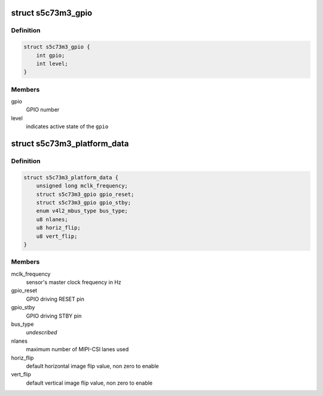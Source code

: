.. -*- coding: utf-8; mode: rst -*-
.. src-file: include/media/i2c/s5c73m3.h

.. _`s5c73m3_gpio`:

struct s5c73m3_gpio
===================

.. c:type:: struct s5c73m3_gpio

    data structure describing a GPIO

.. _`s5c73m3_gpio.definition`:

Definition
----------

.. code-block:: c

    struct s5c73m3_gpio {
        int gpio;
        int level;
    }

.. _`s5c73m3_gpio.members`:

Members
-------

gpio
    GPIO number

level
    indicates active state of the \ ``gpio``\ 

.. _`s5c73m3_platform_data`:

struct s5c73m3_platform_data
============================

.. c:type:: struct s5c73m3_platform_data

    s5c73m3 driver platform data

.. _`s5c73m3_platform_data.definition`:

Definition
----------

.. code-block:: c

    struct s5c73m3_platform_data {
        unsigned long mclk_frequency;
        struct s5c73m3_gpio gpio_reset;
        struct s5c73m3_gpio gpio_stby;
        enum v4l2_mbus_type bus_type;
        u8 nlanes;
        u8 horiz_flip;
        u8 vert_flip;
    }

.. _`s5c73m3_platform_data.members`:

Members
-------

mclk_frequency
    sensor's master clock frequency in Hz

gpio_reset
    GPIO driving RESET pin

gpio_stby
    GPIO driving STBY pin

bus_type
    *undescribed*

nlanes
    maximum number of MIPI-CSI lanes used

horiz_flip
    default horizontal image flip value, non zero to enable

vert_flip
    default vertical image flip value, non zero to enable

.. This file was automatic generated / don't edit.

